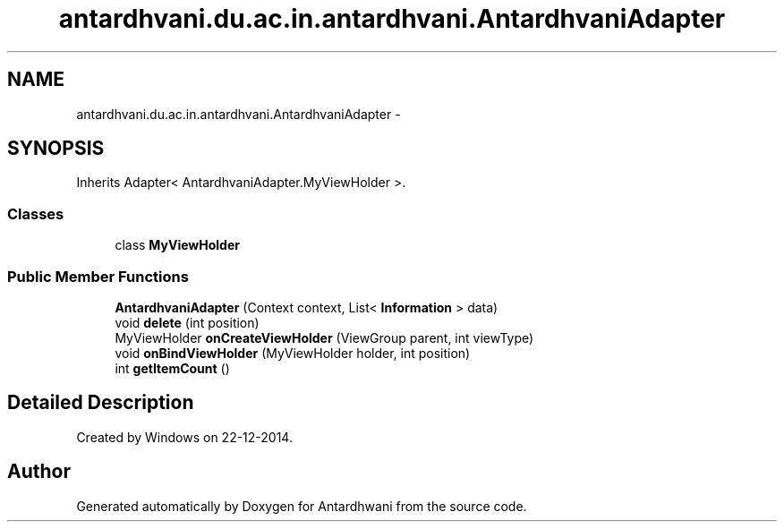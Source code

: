 .TH "antardhvani.du.ac.in.antardhvani.AntardhvaniAdapter" 3 "Fri May 29 2015" "Version 0.1" "Antardhwani" \" -*- nroff -*-
.ad l
.nh
.SH NAME
antardhvani.du.ac.in.antardhvani.AntardhvaniAdapter \- 
.SH SYNOPSIS
.br
.PP
.PP
Inherits Adapter< AntardhvaniAdapter\&.MyViewHolder >\&.
.SS "Classes"

.in +1c
.ti -1c
.RI "class \fBMyViewHolder\fP"
.br
.in -1c
.SS "Public Member Functions"

.in +1c
.ti -1c
.RI "\fBAntardhvaniAdapter\fP (Context context, List< \fBInformation\fP > data)"
.br
.ti -1c
.RI "void \fBdelete\fP (int position)"
.br
.ti -1c
.RI "MyViewHolder \fBonCreateViewHolder\fP (ViewGroup parent, int viewType)"
.br
.ti -1c
.RI "void \fBonBindViewHolder\fP (MyViewHolder holder, int position)"
.br
.ti -1c
.RI "int \fBgetItemCount\fP ()"
.br
.in -1c
.SH "Detailed Description"
.PP 
Created by Windows on 22-12-2014\&. 

.SH "Author"
.PP 
Generated automatically by Doxygen for Antardhwani from the source code\&.
